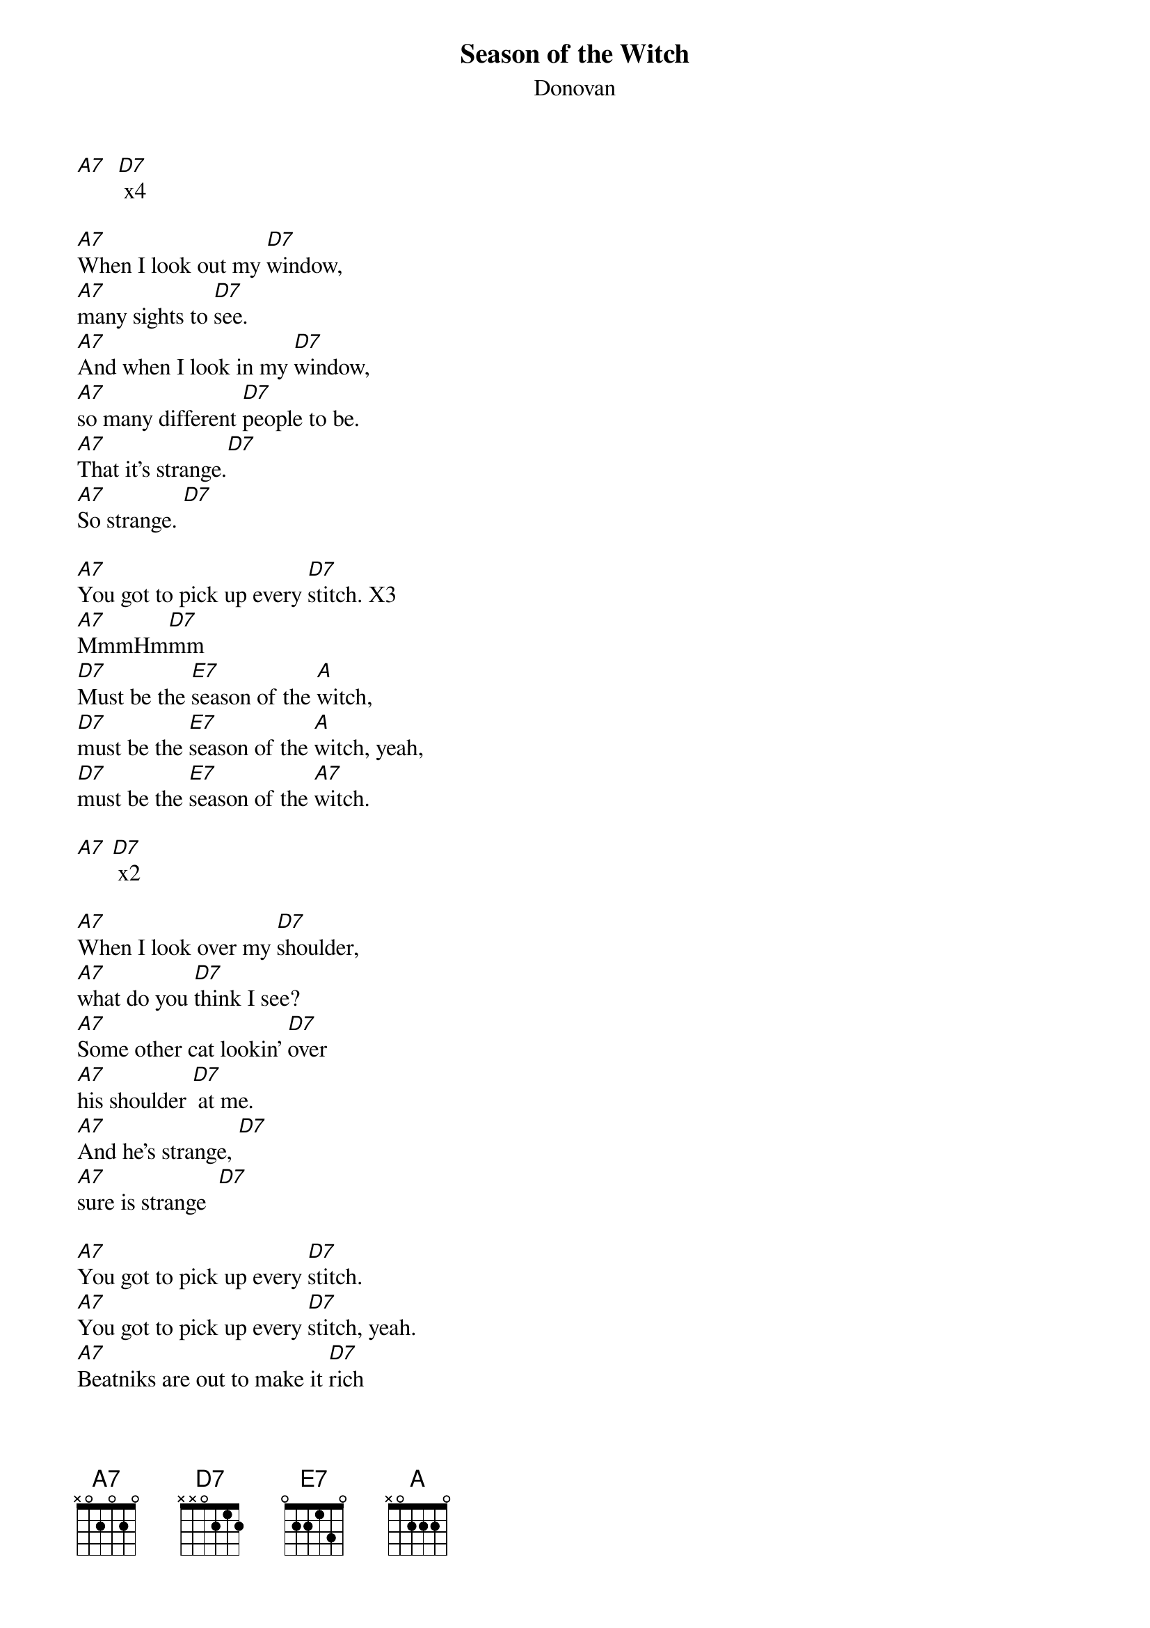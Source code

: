 {t: Season of the Witch}
{st: Donovan}

[A7]  [D7] x4

[A7]When I look out my [D7]window,
[A7]many sights to [D7]see.
[A7]And when I look in my [D7]window,
[A7]so many different [D7]people to be.
[A7]That it's strange.[D7]
[A7]So strange. [D7]

[A7]You got to pick up every [D7]stitch. X3
[A7]MmmHm[D7]mm
[D7]Must be the [E7]season of the [A]witch,
[D7]must be the [E7]season of the [A]witch, yeah,
[D7]must be the [E7]season of the [A7]witch.

[A7] [D7] x2

[A7]When I look over my [D7]shoulder,
[A7]what do you [D7]think I see?
[A7]Some other cat lookin' [D7]over
[A7]his shoulder [D7] at me.
[A7]And he's strange, [D7]
[A7]sure is strange  [D7]

[A7]You got to pick up every [D7]stitch.
[A7]You got to pick up every [D7]stitch, yeah.
[A7]Beatniks are out to make it [D7]rich
[A7]Oh no...  [D7]

[D7]Must be the [E7]season of the [A]witch,
[D7]must be the [E7]season of the [A]witch, yeah
[D7]must be the [E7]season of the [A7]witch.

[A7]  [D7] x2

[A7]You got to pick up every [D7]stitch,
[A7]the rabbits running in the [D7]ditch.
[A7]Beatnicks are out to make it [D7]rich.
[A7]Oh no [D7]

[D7]Must be the [E7]season of the [A]witch,
[D7]must be the [E7]season of the [A]witch,
[D7]must be the [E7]season of the [A7]witch.

[A7]      [D7]   where'd I [A7]go    [D7]      [A7]      [D7]

[A7]When I look out my [D7]window,
[A7]what do you [D7] think I see?
[A7]And when I look in my [D7]window,
[A7]so many different [D7]people to be.
[A7]It's strange,[D7]
[A7]sure is strange.[D7]

[A7]You got to pick up every [D7]stitch,
[A7]you got to pick up every [D7]stitch
[A7]two rabbits running in the [D7]ditch.
[A7]Oh no [D7]

[D7]Must be the [E7]season of the [A]witch,
[D7]must be the [E7]season of the [A]witch, yeah,
[D7]must be the [E7]season of the [A7]witch.

[A7]      [D7]    where'd I [A7]go   [D7]    where'd I [A7]go   [D7]     [A7]
